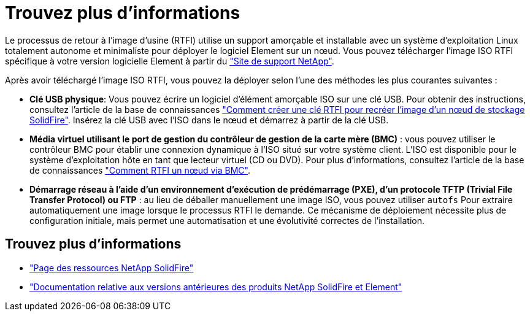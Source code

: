 = Trouvez plus d'informations
:allow-uri-read: 


Le processus de retour à l'image d'usine (RTFI) utilise un support amorçable et installable avec un système d'exploitation Linux totalement autonome et minimaliste pour déployer le logiciel Element sur un nœud. Vous pouvez télécharger l'image ISO RTFI spécifique à votre version logicielle Element à partir du https://mysupport.netapp.com/site/products/all/details/element-software/downloads-tab["Site de support NetApp"^].

Après avoir téléchargé l'image ISO RTFI, vous pouvez la déployer selon l'une des méthodes les plus courantes suivantes :

* *Clé USB physique*: Vous pouvez écrire un logiciel d'élément amorçable ISO sur une clé USB. Pour obtenir des instructions, consultez l'article de la base de connaissances https://kb.netapp.com/Advice_and_Troubleshooting/Hybrid_Cloud_Infrastructure/NetApp_HCI/How_to_create_an_RTFI_key_to_re-image_a_SolidFire_storage_node["Comment créer une clé RTFI pour recréer l'image d'un nœud de stockage SolidFire"^]. Insérez la clé USB avec l'ISO dans le nœud et démarrez à partir de la clé USB.
* *Média virtuel utilisant le port de gestion du contrôleur de gestion de la carte mère (BMC)* : vous pouvez utiliser le contrôleur BMC pour établir une connexion dynamique à l'ISO situé sur votre système client. L'ISO est disponible pour le système d'exploitation hôte en tant que lecteur virtuel (CD ou DVD). Pour plus d'informations, consultez l'article de la base de connaissances https://kb.netapp.com/Advice_and_Troubleshooting/Hybrid_Cloud_Infrastructure/NetApp_HCI/How_to_RTFI_a_node_via_BMC["Comment RTFI un nœud via BMC"^].
* *Démarrage réseau à l'aide d'un environnement d'exécution de prédémarrage (PXE), d'un protocole TFTP (Trivial File Transfer Protocol) ou FTP* : au lieu de déballer manuellement une image ISO, vous pouvez utiliser `autofs` Pour extraire automatiquement une image lorsque le processus RTFI le demande. Ce mécanisme de déploiement nécessite plus de configuration initiale, mais permet une automatisation et une évolutivité correctes de l'installation.




== Trouvez plus d'informations

* https://www.netapp.com/data-storage/solidfire/documentation/["Page des ressources NetApp SolidFire"^]
* https://docs.netapp.com/sfe-122/topic/com.netapp.ndc.sfe-vers/GUID-B1944B0E-B335-4E0B-B9F1-E960BF32AE56.html["Documentation relative aux versions antérieures des produits NetApp SolidFire et Element"^]


